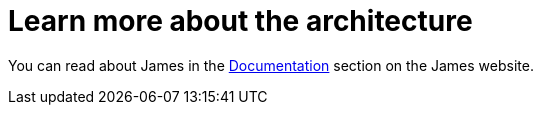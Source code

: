 = Learn more about the architecture
:navtitle: Learn

You can read about James in the https://james.apache.org/documentation.html[Documentation] section on the James website.
